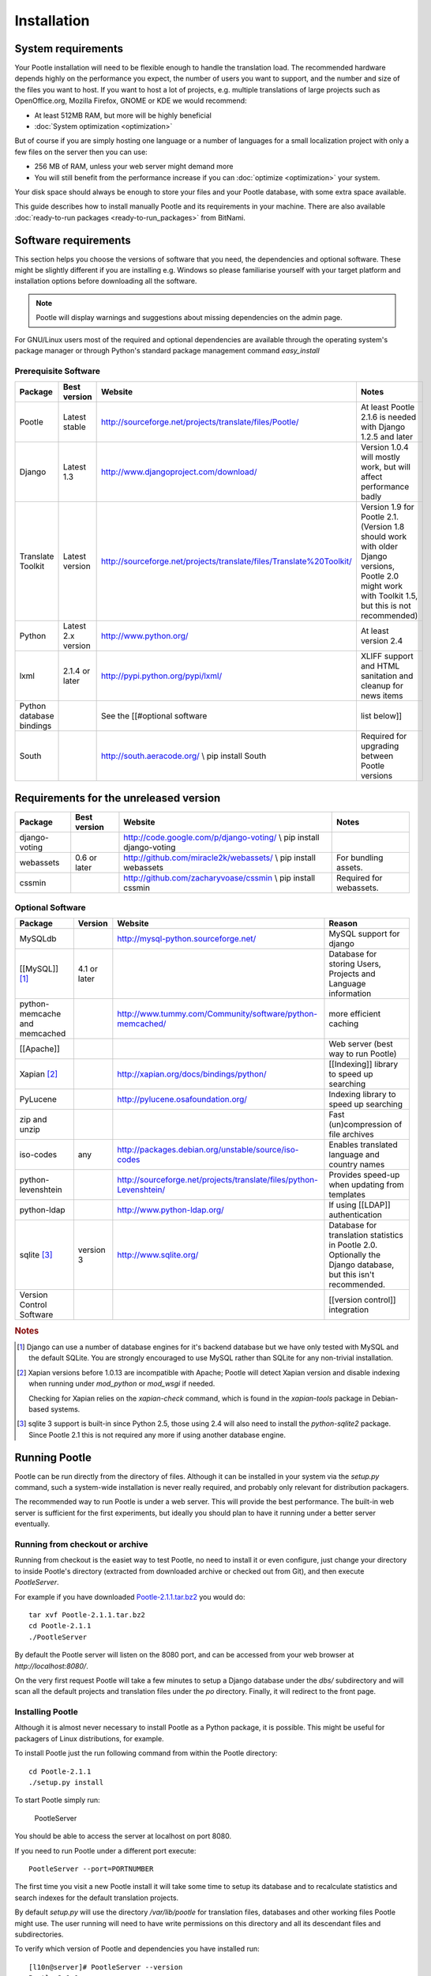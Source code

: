 .. _installation:

Installation
============

System requirements
-------------------

Your Pootle installation will need to be flexible enough to handle the
translation load.  The recommended hardware depends highly on the performance
you expect, the number of users you want to support, and the number and size of
the files you want to host.  If you want to host a lot of projects, e.g.
multiple translations of large projects such as OpenOffice.org, Mozilla
Firefox, GNOME or KDE we would recommend:

- At least 512MB RAM, but more will be highly beneficial

- :doc:`System optimization <optimization>`

But of course if you are simply hosting one language or a number of languages
for a small localization project with only a few files on the server then you
can use:

- 256 MB of RAM, unless your web server might demand more

- You will still benefit from the performance increase if you can
  :doc:`optimize <optimization>` your system.

Your disk space should always be enough to store your files and your Pootle
database, with some extra space available.

This guide describes how to install manually Pootle and its requirements in
your machine.  There are also available :doc:`ready-to-run packages
<ready-to-run_packages>` from BitNami.


.. _installation#software_requirements:

Software requirements
---------------------

This section helps you choose the versions of software that you need, the
dependencies and optional software.  These might be slightly different if you
are installing e.g. Windows so please familiarise yourself with your target
platform and installation options before downloading all the software.

.. note::

    Pootle will display warnings and suggestions about missing dependencies on
    the admin page.

For GNU/Linux users most of the required and optional dependencies are
available through the operating system's package manager or through Python's
standard package management command *easy_install*


.. _installation#prerequisite_software:

Prerequisite Software
^^^^^^^^^^^^^^^^^^^^^

==========================  =====================  ======================================================================  ========================================================================================================================================================
 Package                     Best version           Website                                                                 Notes                                                                                                                                                    
==========================  =====================  ======================================================================  ========================================================================================================================================================
 Pootle                      Latest stable          http://sourceforge.net/projects/translate/files/Pootle/                 At least Pootle 2.1.6 is needed with Django 1.2.5 and later                                                                                              
 Django                      Latest 1.3             http://www.djangoproject.com/download/                                  Version 1.0.4 will mostly work, but will affect performance badly                                                                                        
 Translate Toolkit           Latest version         http://sourceforge.net/projects/translate/files/Translate%20Toolkit/    Version 1.9 for Pootle 2.1. (Version 1.8 should work with older Django versions, Pootle 2.0 might work with Toolkit 1.5, but this is not recommended)    
 Python                      Latest 2.x version     http://www.python.org/                                                  At least version 2.4                                                                                                                                     
 lxml                        2.1.4 or later         http://pypi.python.org/pypi/lxml/                                       XLIFF support and HTML sanitation and cleanup for news items                                                                                             
 Python database bindings                           See the [[#optional software                                           list below]]                                                                                                                                              
 South                                              http://south.aeracode.org/  \\ pip install South                        Required for upgrading between Pootle versions                                                                                                           
==========================  =====================  ======================================================================  ========================================================================================================================================================


.. _installation#requirements_for_the_unreleased_version:

Requirements for the unreleased version
---------------------------------------

===============  ===============  ======================================================================  =========================
 Package          Best version     Website                                                                 Notes                     
===============  ===============  ======================================================================  =========================
 django-voting                     http://code.google.com/p/django-voting/ \\ pip install django-voting                              
 webassets        0.6 or later     http://github.com/miracle2k/webassets/ \\ pip install webassets         For bundling assets.      
 cssmin                            http://github.com/zacharyvoase/cssmin \\ pip install cssmin             Required for webassets.   
===============  ===============  ======================================================================  =========================

.. _installation#optional_software:

Optional Software
^^^^^^^^^^^^^^^^^

================================  ==============  =====================================================================  ================================================================================================================
 Package                           Version         Website                                                                Reason                                                                                                           
================================  ==============  =====================================================================  ================================================================================================================
 MySQLdb                                           http://mysql-python.sourceforge.net/                                   MySQL support for django                                                                                         
 [[MySQL]] [#f1]_                  4.1 or later                                                                           Database for storing Users, Projects and Language information                                                    
 python-memcache and memcached                     http://www.tummy.com/Community/software/python-memcached/              more efficient caching                                                                                           
 [[Apache]]                                                                                                               Web server (best way to run Pootle)                                                                              
 Xapian [#f2]_                                     http://xapian.org/docs/bindings/python/                                [[Indexing]] library to speed up searching                                                                       
 PyLucene                                          http://pylucene.osafoundation.org/                                     Indexing library to speed up searching                                                                           
 zip and unzip                                                                                                            Fast (un)compression of file archives                                                                            
 iso-codes                         any             http://packages.debian.org/unstable/source/iso-codes                   Enables translated language and country names                                                                    
 python-levenshtein                                http://sourceforge.net/projects/translate/files/python-Levenshtein/    Provides speed-up when updating from templates                                                                   
 python-ldap                                       http://www.python-ldap.org/                                            If using [[LDAP]] authentication                                                                                 
 sqlite [#f3]_                     version 3       http://www.sqlite.org/                                                 Database for translation statistics in Pootle 2.0. Optionally the Django database, but this isn't recommended.   
 Version Control Software                                                                                                 [[version control]] integration                                                                                  
================================  ==============  =====================================================================  ================================================================================================================

.. rubric:: Notes

.. [#f1] Django can use a number of database engines for it's backend database
  but we have only tested with MySQL and the default SQLite. You are strongly
  encouraged to use MySQL rather than SQLite for any non-trivial installation.

.. [#f2] Xapian versions before 1.0.13 are incompatible with Apache; Pootle
  will detect Xapian version and disable indexing when running under
  *mod_python* or *mod_wsgi* if needed.

  Checking for Xapian relies on the `xapian-check` command, which is found in
  the `xapian-tools` package in Debian-based systems.

.. [#f3] sqlite 3 support is built-in since Python 2.5, those using 2.4 will
  also need to install the `python-sqlite2` package.  Since Pootle 2.1 this is
  not required any more if using another database engine.


.. _installation#running_pootle:

Running Pootle
--------------

Pootle can be run directly from the directory of files. Although it can be
installed in your system via the *setup.py* command, such a system-wide
installation is never really required, and probably only relevant for
distribution packagers.

The recommended way to run Pootle is under a web server. This will provide the
best performance. The built-in web server is sufficient for the first
experiments, but ideally you should plan to have it running under a better
server eventually.

.. _installation#running_from_checkout_or_archive:

Running from checkout or archive
^^^^^^^^^^^^^^^^^^^^^^^^^^^^^^^^

Running from checkout is the easiet way to test Pootle, no need to install it
or even configure, just change your directory to inside Pootle's directory
(extracted from downloaded archive or checked out from Git), and then execute
`PootleServer`.

For example if you have downloaded `Pootle-2.1.1.tar.bz2
<http://sourceforge.net/projects/translate/files/Pootle/>`_ you would do::

    tar xvf Pootle-2.1.1.tar.bz2
    cd Pootle-2.1.1
    ./PootleServer

By default the Pootle server will listen on the 8080 port, and can be accessed
from your web browser at *http://localhost:8080/*.

On the very first request Pootle will take a few minutes to setup a Django
database under the *dbs/* subdirectory and will scan all the default projects
and translation files under the *po* directory. Finally, it will redirect to
the front page.


.. _installation#installing_pootle:

Installing Pootle
^^^^^^^^^^^^^^^^^

Although it is almost never necessary to install Pootle as a Python package, it
is possible. This might be useful for packagers of Linux distributions, for
example.

To install Pootle just the run following command from within the Pootle
directory::

    cd Pootle-2.1.1
    ./setup.py install

To start Pootle simply run:

    PootleServer

You should be able to access the server at localhost on port 8080.

If you need to run Pootle under a different port execute::

    PootleServer --port=PORTNUMBER

The first time you visit a new Pootle install it will take some time to setup
its database and to recalculate statistics and search indexes for the default
translation projects.

By default *setup.py* will use the directory */var/lib/pootle* for
translation files, databases and other working files Pootle might use. The user
running will need to have write permissions on this directory and all its
descendant files and subdirectories.

To verify which version of Pootle and dependencies you have installed run::

    [l10n@server]# PootleServer --version
    Pootle 2.1.1
    Translate Toolkit 1.8.0
    Django 1.2.1


.. _installation#auto_start_pootle:

Auto start Pootle
^^^^^^^^^^^^^^^^^

Installation will prepare your system to start Pootle server automatically as a
daemon. The only thing left to do is to enable the daemon for auto start.
Therefor You have to modify */etc/default/pootle* file, which is read by
*/etc/init.d/pootle* script. Look for the line starting with
``POOTLE_ENABLE=`` and change value after equal sign to ``Yes``. Test results
by issuing the following command (don't forget to switch user account to
`pootle` before!): service pootle start

If you have difficulty installing please email the `translate-pootle
<http://lists.sourceforge.net/lists/listinfo/translate-pootle>`_ list with
details of exactly what you did and what didn’t work. If possible, please
include the output of ``PootleServer --version``.


.. _installation#manually_updating_statistics:

Manually updating statistics
----------------------------

.. versionchanged:: 2.1

Files are not kept in sync any more.  If you need to perform manual work on the
files, be sure to read the section on the :doc:`command line actions
<commands>` to ensure that you and Pootle work with the same information.


.. _installation#other_deployment_scenarios:

Other deployment scenarios
--------------------------

The easiest way to run Pootle is using *PootleServer* as described above,
however installations with a large number of users are better off :doc:`running
under apache <apache>`. You might also consider using :doc:`nginx` if you
prefer it.

By default Pootle is configured to use SQLite for its main database, but using
:ref:`installation#mysql` or PostgreSQL is strongly recommended rather than
SQLite for real installations.  You can :doc:`migrate your database
<database_migration>` to another database system if you already have valuable
data.


.. _installation#mysql:

MySQL
^^^^^

Using MySQL is well tested and recommended.  You can :doc:`migrate your current
database <database_migration>` if you already have data you don't want to lose.

To use a MySQL database for Pootle instead of the default SQLite you need to
create a new database and database user:

.. code-block:: mysql

   $ mysql -u root -p
   > CREATE DATABASE pootle CHARACTER SET = 'utf8';
   > GRANT ALL PRIVILEGES ON pootle.* TO pootle@localhost IDENTIFIED BY 'pootlepassword';
   > FLUSH PRIVILEGES;

Next edit the */etc/pootle/localsettings.py* file (found under the main Pootle
directory if running from checkout) and modify the ``DATABASE_*`` options to
use your newly created database::

    DATABASE_ENGINE = 'mysql'               # 'postgresql_psycopg2', 'postgresql', 'mysql', 'sqlite3' or 'oracle'.
    DATABASE_NAME = 'pootle'                # Or path to database file if using sqlite3.
    DATABASE_USER = 'pootle'                # Not used with sqlite3.
    DATABASE_PASSWORD = 'pootlepassword'    # Not used with sqlite3.
    DATABASE_HOST = ''                      # Set to empty string for localhost. Not used with sqlite3.
    DATABASE_PORT = ''                      # Set to empty string for default. Not used with sqlite3.

Database tables and initial data will be created on the first visit to Pootle.


.. _installation#advanced_settings:

Advanced settings
-----------------

Read through all the settings in *localsettings.py*  (or
*/etc/pootle/localsettings.py*)  All the options are well documented.  If you
have upgraded, you might want to compare your previous copy to the one
distributed with the Pootle version for any new settings you might be
interested in.  Many of these settings can improve performance drastically.
Also consult the page about :doc:`Pootle optimization <optimization>`.
